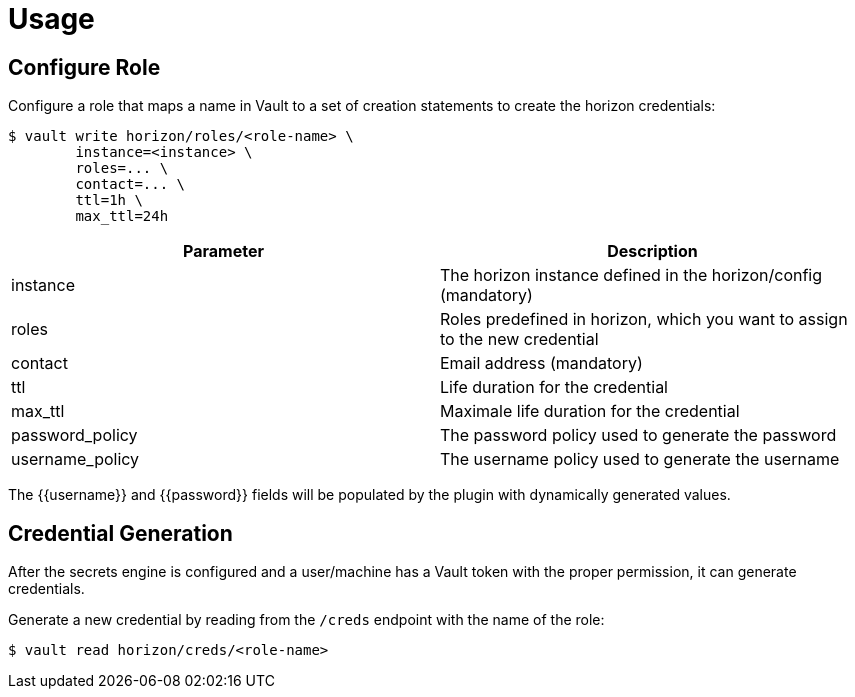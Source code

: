 = Usage

== Configure Role
Configure a role that maps a name in Vault to a set of creation statements to create the horizon credentials:
[source, shell]
----
$ vault write horizon/roles/<role-name> \
	instance=<instance> \
	roles=... \
	contact=... \
	ttl=1h \
	max_ttl=24h
----

|======
| Parameter | Description

| instance | The horizon instance defined in the horizon/config (mandatory)
| roles | Roles predefined in horizon, which you want to assign to the new credential
| contact | Email address (mandatory)
| ttl | Life duration for the credential
| max_ttl | Maximale life duration for the credential
| password_policy | The password policy used to generate the password
| username_policy | The username policy used to generate the username
|======

The {{username}} and {{password}} fields will be populated by the plugin with dynamically generated values.

== Credential Generation
After the secrets engine is configured and a user/machine has a Vault token with the proper permission, it can generate credentials.

Generate a new credential by reading from the `/creds` endpoint with the name of the role:
[source, shell]
----
$ vault read horizon/creds/<role-name>
----